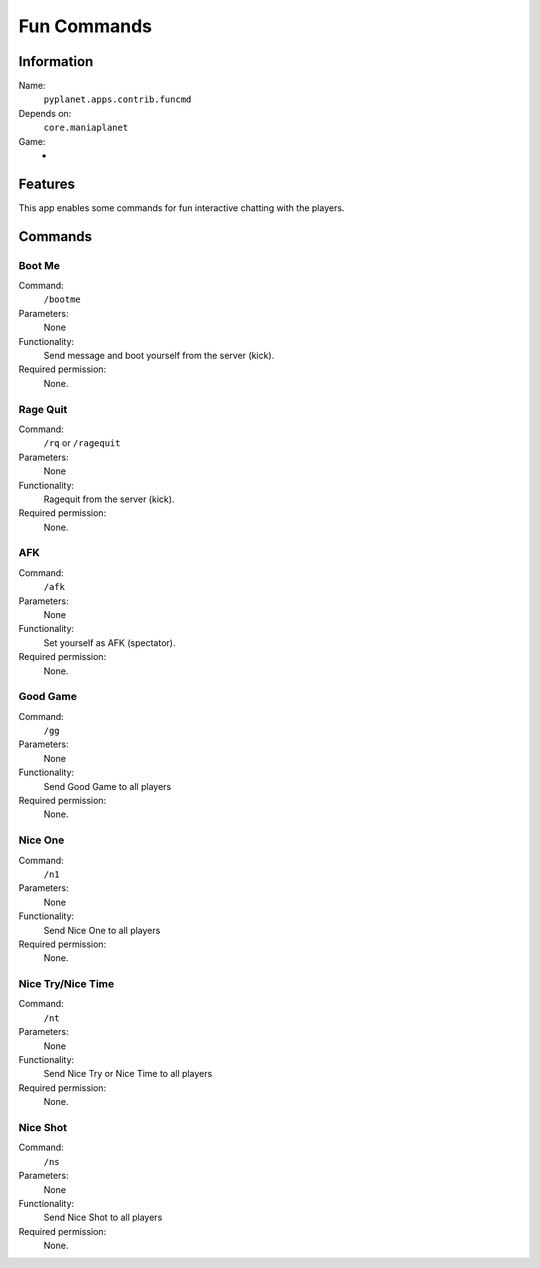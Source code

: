 Fun Commands
============

Information
-----------
Name:
  ``pyplanet.apps.contrib.funcmd``
Depends on:
  ``core.maniaplanet``
Game:
  -

Features
--------
This app enables some commands for fun interactive chatting with the players.

Commands
--------

Boot Me
~~~~~~~
Command:
  ``/bootme``
Parameters:
  None
Functionality:
  Send message and boot yourself from the server (kick).
Required permission:
  None.

Rage Quit
~~~~~~~~~
Command:
  ``/rq`` or ``/ragequit``
Parameters:
  None
Functionality:
  Ragequit from the server (kick).
Required permission:
  None.

AFK
~~~
Command:
  ``/afk``
Parameters:
  None
Functionality:
  Set yourself as AFK (spectator).
Required permission:
  None.

Good Game
~~~~~~~~~
Command:
  ``/gg``
Parameters:
  None
Functionality:
  Send Good Game to all players
Required permission:
  None.

Nice One
~~~~~~~~
Command:
  ``/n1``
Parameters:
  None
Functionality:
  Send Nice One to all players
Required permission:
  None.

Nice Try/Nice Time
~~~~~~~~~~~~~~~~~~
Command:
  ``/nt``
Parameters:
  None
Functionality:
  Send Nice Try or Nice Time to all players
Required permission:
  None.

Nice Shot
~~~~~~~~~
Command:
  ``/ns``
Parameters:
  None
Functionality:
  Send Nice Shot to all players
Required permission:
  None.
